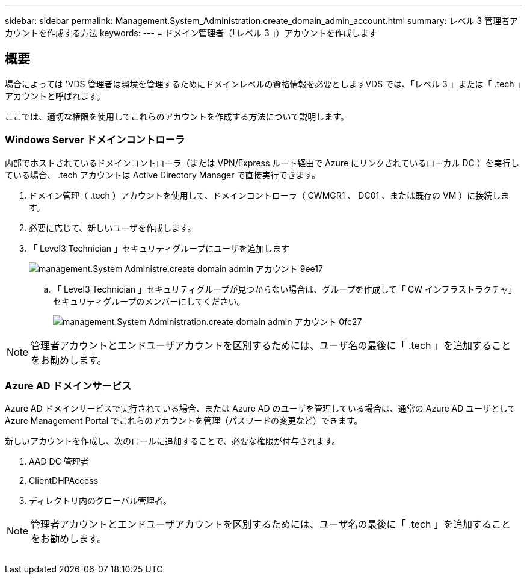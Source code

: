 ---
sidebar: sidebar 
permalink: Management.System_Administration.create_domain_admin_account.html 
summary: レベル 3 管理者アカウントを作成する方法 
keywords:  
---
= ドメイン管理者（「レベル 3 」）アカウントを作成します




== 概要

場合によっては 'VDS 管理者は環境を管理するためにドメインレベルの資格情報を必要としますVDS では、「レベル 3 」または「 .tech 」アカウントと呼ばれます。

ここでは、適切な権限を使用してこれらのアカウントを作成する方法について説明します。



=== Windows Server ドメインコントローラ

内部でホストされているドメインコントローラ（または VPN/Express ルート経由で Azure にリンクされているローカル DC ）を実行している場合、 .tech アカウントは Active Directory Manager で直接実行できます。

. ドメイン管理（ .tech ）アカウントを使用して、ドメインコントローラ（ CWMGR1 、 DC01 、または既存の VM ）に接続します。
. 必要に応じて、新しいユーザを作成します。
. 「 Level3 Technician 」セキュリティグループにユーザを追加します
+
image::Management.System_Administration.create_domain_admin_account-9ee17.png[management.System Administre.create domain admin アカウント 9ee17]

+
.. 「 Level3 Technician 」セキュリティグループが見つからない場合は、グループを作成して「 CW インフラストラクチャ」セキュリティグループのメンバーにしてください。
+
image::Management.System_Administration.create_domain_admin_account-0fc27.png[management.System Administration.create domain admin アカウント 0fc27]






NOTE: 管理者アカウントとエンドユーザアカウントを区別するためには、ユーザ名の最後に「 .tech 」を追加することをお勧めします。



=== Azure AD ドメインサービス

Azure AD ドメインサービスで実行されている場合、または Azure AD のユーザを管理している場合は、通常の Azure AD ユーザとして Azure Management Portal でこれらのアカウントを管理（パスワードの変更など）できます。

新しいアカウントを作成し、次のロールに追加することで、必要な権限が付与されます。

. AAD DC 管理者
. ClientDHPAccess
. ディレクトリ内のグローバル管理者。



NOTE: 管理者アカウントとエンドユーザアカウントを区別するためには、ユーザ名の最後に「 .tech 」を追加することをお勧めします。

image:l33.png[""]
